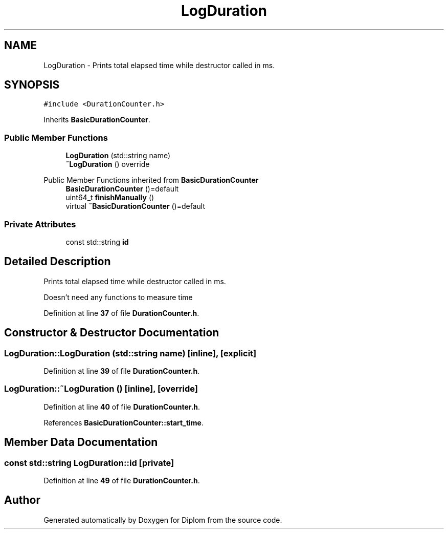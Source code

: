 .TH "LogDuration" 3 "Sat Sep 30 2023" "Diplom" \" -*- nroff -*-
.ad l
.nh
.SH NAME
LogDuration \- Prints total elapsed time while destructor called in ms\&.  

.SH SYNOPSIS
.br
.PP
.PP
\fC#include <DurationCounter\&.h>\fP
.PP
Inherits \fBBasicDurationCounter\fP\&.
.SS "Public Member Functions"

.in +1c
.ti -1c
.RI "\fBLogDuration\fP (std::string name)"
.br
.ti -1c
.RI "\fB~LogDuration\fP () override"
.br
.in -1c

Public Member Functions inherited from \fBBasicDurationCounter\fP
.in +1c
.ti -1c
.RI "\fBBasicDurationCounter\fP ()=default"
.br
.ti -1c
.RI "uint64_t \fBfinishManually\fP ()"
.br
.ti -1c
.RI "virtual \fB~BasicDurationCounter\fP ()=default"
.br
.in -1c
.SS "Private Attributes"

.in +1c
.ti -1c
.RI "const std::string \fBid\fP"
.br
.in -1c
.SH "Detailed Description"
.PP 
Prints total elapsed time while destructor called in ms\&. 

Doesn't need any functions to measure time 
.PP
Definition at line \fB37\fP of file \fBDurationCounter\&.h\fP\&.
.SH "Constructor & Destructor Documentation"
.PP 
.SS "LogDuration::LogDuration (std::string name)\fC [inline]\fP, \fC [explicit]\fP"

.PP
Definition at line \fB39\fP of file \fBDurationCounter\&.h\fP\&.
.SS "LogDuration::~LogDuration ()\fC [inline]\fP, \fC [override]\fP"

.PP
Definition at line \fB40\fP of file \fBDurationCounter\&.h\fP\&.
.PP
References \fBBasicDurationCounter::start_time\fP\&.
.SH "Member Data Documentation"
.PP 
.SS "const std::string LogDuration::id\fC [private]\fP"

.PP
Definition at line \fB49\fP of file \fBDurationCounter\&.h\fP\&.

.SH "Author"
.PP 
Generated automatically by Doxygen for Diplom from the source code\&.
